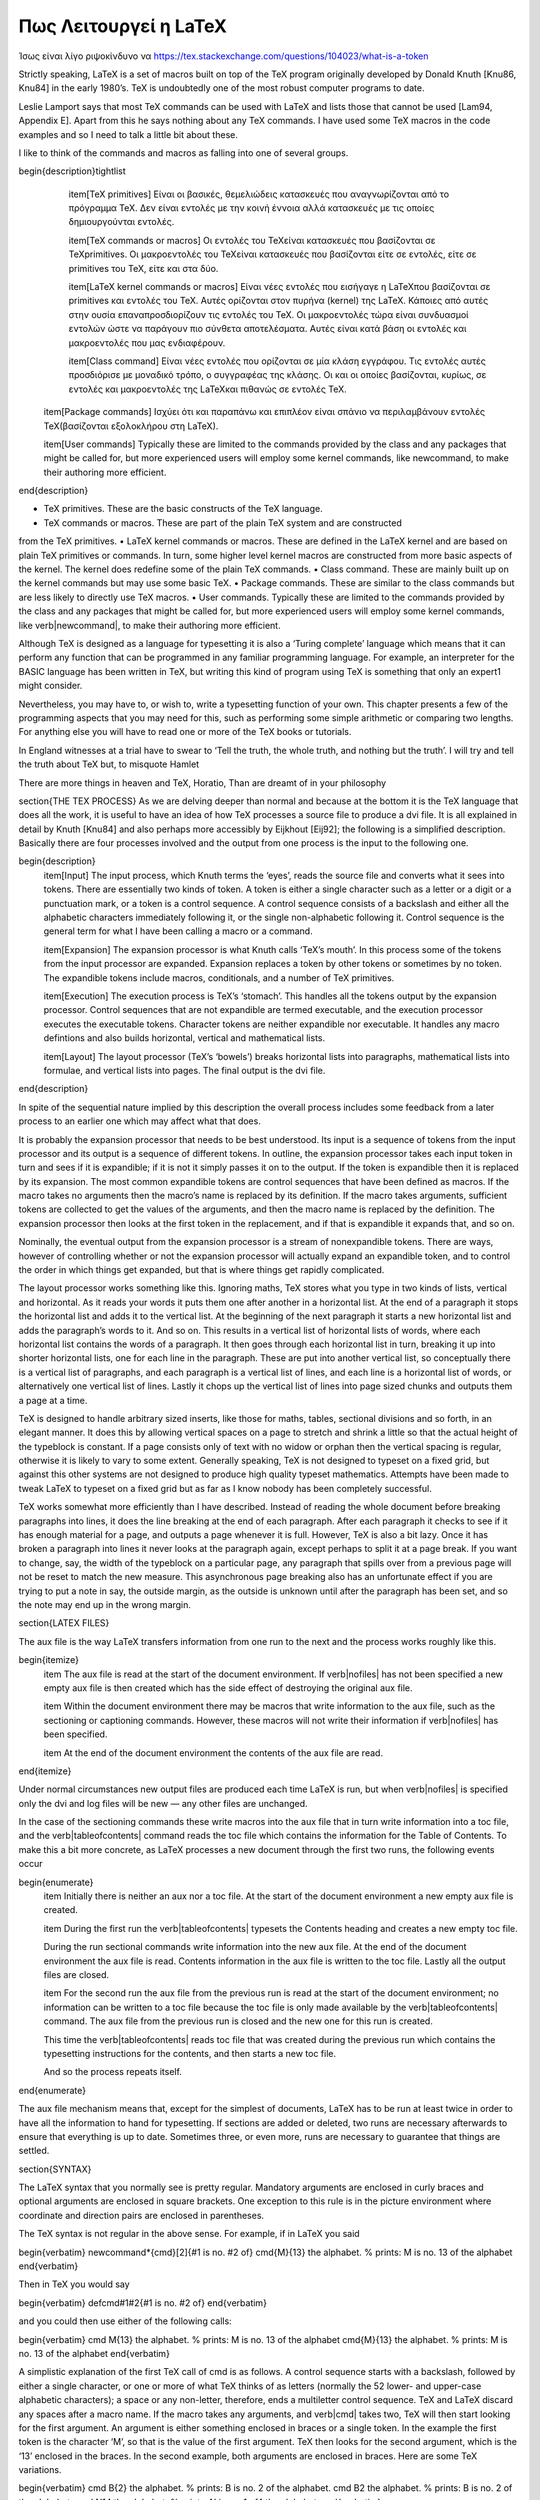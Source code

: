 


Πως Λειτουργεί η LaTeX
========================

Ίσως είναι λίγο ριψοκίνδυνο να https://tex.stackexchange.com/questions/104023/what-is-a-token

Strictly speaking, LaTeX is a set of macros built on top of the TeX program originally developed by Donald Knuth [Knu86, Knu84] in the early 1980’s. TeX is undoubtedly one of the most robust computer programs to date.

Leslie Lamport says that most TeX commands can be used with LaTeX and lists those that cannot be used [Lam94, Appendix E]. Apart from this he says nothing about any TeX commands. I have used some TeX macros in the code examples and so I need to talk a little bit about these.

I like to think of the commands and macros as falling into one of several groups.

\begin{description}\tightlist
    \item[TeX primitives] Είναι οι βασικές, θεμελιώδεις κατασκευές που αναγνωρίζονται από το πρόγραμμα \TeX. Δεν είναι εντολές με την κοινή έννοια αλλά κατασκευές με τις οποίες δημιουργούνται εντολές.
  
    \item[TeX commands or macros] Οι εντολές του \TeX\ είναι κατασκευές που βασίζονται σε \TeX\ primitives. Οι μακροεντολές του \TeX\ είναι κατασκευές που βασίζονται είτε σε εντολές, είτε σε primitives του \TeX, είτε και στα δύο.
 
    \item[LaTeX kernel commands or macros] Είναι νέες εντολές που εισήγαγε η \LaTeX\ που βασίζονται σε primitives και εντολές του \TeX. Αυτές ορίζονται στον πυρήνα (kernel) της \LaTeX. Κάποιες από αυτές στην ουσία επαναπροσδιορίζουν τις εντολές του \TeX. Οι μακροεντολές τώρα είναι συνδυασμοί εντολών ώστε να παράγουν πιο σύνθετα αποτελέσματα. Αυτές είναι κατά βάση οι εντολές και μακροεντολές που μας ενδιαφέρουν.
  
    \item[Class command] Είναι νέες εντολές που ορίζονται σε μία κλάση εγγράφου. Τις εντολές αυτές προσδιόρισε με μοναδικό τρόπο, ο συγγραφέας της κλάσης. Οι  και οι οποίες βασίζονται, κυρίως, σε εντολές και μακροεντολές της \LaTeX\ και πιθανώς σε εντολές \TeX.
  
  \item[Package commands] Ισχύει ότι και παραπάνω και επιπλέον είναι σπάνιο να περιλαμβάνουν εντολές \TeX\ (βασίζονται εξολοκλήρου στη \LaTeX).
  
  \item[User commands] Typically these are limited to the commands provided by the class and any packages that might be called for, but more experienced users will employ some kernel commands, like newcommand, to make their authoring more efficient.
  
\end{description}

• TeX primitives. These are the basic constructs of the TeX language.
• TeX commands or macros. These are part of the plain TeX system and are constructed
from the TeX primitives.
• LaTeX kernel commands or macros. These are defined in the LaTeX kernel and
are based on plain TeX primitives or commands. In turn, some higher level kernel macros are constructed from more basic aspects of the kernel. The kernel does
redefine some of the plain TeX commands.
• Class command. These are mainly built up on the kernel commands but may use
some basic TeX.
• Package commands. These are similar to the class commands but are less likely to
directly use TeX macros.
• User commands. Typically these are limited to the commands provided by the class and any packages that might be called for, but more experienced users will employ some kernel commands, like \verb|\newcommand|, to make their authoring more efficient.

Although TeX is designed as a language for typesetting it is also a ‘Turing complete’ language which means that it can perform any function that can be programmed in any familiar programming language. For example, an interpreter for the BASIC language has been written in TeX, but writing this kind of program using TeX is something that only an expert1 might consider.

Nevertheless, you may have to, or wish to, write a typesetting function of your own. This chapter presents a few of the programming aspects that you may need for this, such as performing some simple arithmetic or comparing two lengths. For anything else you will have to read one or more of the TeX books or tutorials.

In England witnesses at a trial have to swear to ‘Tell the truth, the whole truth, and nothing but the truth’. I will try and tell the truth about TeX but, to misquote Hamlet

There are more things in heaven and TeX, Horatio,
Than are dreamt of in your philosophy

\section{THE TEX PROCESS}
As we are delving deeper than normal and because at the bottom it is the TeX language that does all the work, it is useful to have an idea of how TeX processes a source file to produce a dvi file. It is all explained in detail by Knuth [Knu84] and also perhaps more accessibly by Eijkhout [Eij92]; the following is a simplified description. Basically there are four processes involved and the output from one process is the input to the following one.

\begin{description}
    \item[Input] The input process, which Knuth terms the ‘eyes’, reads the source file and converts what it sees into tokens. There are essentially two kinds of token. A token is either a single character such as a letter or a digit or a punctuation mark, or a token is a control sequence. A control sequence consists of a backslash and either all the alphabetic characters immediately following it, or the single non-alphabetic following it. Control sequence is the general term for what I have been calling a macro or a command.
    
    \item[Expansion] The expansion processor is what Knuth calls ‘TeX’s mouth’. In this process some of the tokens from the input processor are expanded. Expansion replaces a token by other tokens or sometimes by no token. The expandible tokens include macros, conditionals, and a number of TeX primitives.
    
    \item[Execution] The execution process is TeX’s ‘stomach’. This handles all the tokens output by the expansion processor. Control sequences that are not expandible are termed executable, and the execution processor executes the executable tokens. Character tokens are neither expandible nor executable. It handles any macro defintions and also builds horizontal, vertical and mathematical lists.
    
    \item[Layout] The layout processor (TeX’s ‘bowels’) breaks horizontal lists into paragraphs, mathematical lists into formulae, and vertical lists into pages. The final output is the dvi file.
\end{description}
 
 
 
 
In spite of the sequential nature implied by this description the overall process includes some feedback from a later process to an earlier one which may affect what that does.

It is probably the expansion processor that needs to be best understood. Its input is a sequence of tokens from the input processor and its output is a sequence of different tokens. In outline, the expansion processor takes each input token in turn and sees if it is expandible; if it is not it simply passes it on to the output. If the token is expandible then it is replaced by its expansion. The most common expandible tokens are control sequences that have been defined as macros. If the macro takes no arguments then the macro’s name is replaced by its definition. If the macro takes arguments, sufficient tokens are collected
to get the values of the arguments, and then the macro name is replaced by the definition. The expansion processor then looks at the first token in the replacement, and if that is expandible it expands that, and so on.

Nominally, the eventual output from the expansion processor is a stream of nonexpandible tokens. There are ways, however of controlling whether or not the expansion processor will actually expand an expandible token, and to control the order in which things get expanded, but that is where things get rapidly complicated.

The layout processor works something like this. Ignoring maths, TeX stores what you type in two kinds of lists, vertical and horizontal. As it reads your words it puts them one after another in a horizontal list. At the end of a paragraph it stops the horizontal list and adds it to the vertical list. At the beginning of the next paragraph it starts a new horizontal list and adds the paragraph’s words to it. And so on. This results in a vertical list of horizontal lists of words, where each horizontal list contains the words of a paragraph. It then goes through each horizontal list in turn, breaking it up into shorter horizontal lists, one for each line in the paragraph. These are put into another vertical list, so conceptually there is a vertical list of paragraphs, and each paragraph is a vertical list of lines, and each line is a horizontal list of words, or alternatively one vertical list of lines. Lastly it chops up the vertical list of lines into page sized chunks and outputs them a page at a
time.

TeX is designed to handle arbitrary sized inserts, like those for maths, tables, sectional divisions and so forth, in an elegant manner. It does this by allowing vertical spaces on a page to stretch and shrink a little so that the actual height of the typeblock is constant. If a page consists only of text with no widow or orphan then the vertical spacing is regular, otherwise it is likely to vary to some extent. Generally speaking, TeX is not designed to typeset on a fixed grid, but against this other systems are not designed to produce high quality typeset mathematics. Attempts have been made to tweak LaTeX to typeset on a fixed grid but as far as I know nobody has been completely successful.

TeX works somewhat more efficiently than I have described. Instead of reading the whole document before breaking paragraphs into lines, it does the line breaking at the end of each paragraph. After each paragraph it checks to see if it has enough material for a page, and outputs a page whenever it is full. However, TeX is also a bit lazy. Once it has broken a paragraph into lines it never looks at the paragraph again, except perhaps to split it at a page break. If you want to change, say, the width of the typeblock on a particular page, any paragraph that spills over from a previous page will not be reset to match the new measure. This asynchronous page breaking also has an unfortunate effect if you are trying to put a note in say, the outside margin, as the outside is unknown until after the paragraph has been set, and so the note may end up in the wrong margin.

\section{LATEX FILES}

The aux file is the way LaTeX transfers information from one run to the next and the process works roughly like this.

\begin{itemize}
    \item The aux file is read at the start of the document environment. If \verb|\nofiles| has not been specified a new empty aux file is then created which has the side effect of destroying the original aux file.

    \item Within the document environment there may be macros that write information to the aux file, such as the sectioning or captioning commands. However, these macros will not write their information if \verb|\nofiles| has been specified.
    
    \item At the end of the document environment the contents of the aux file are read.
\end{itemize}

Under normal circumstances new output files are produced each time LaTeX is run, but when \verb|\nofiles| is specified only the dvi and log files will be new — any other files are unchanged.

In the case of the sectioning commands these write macros into the aux file that in turn write information into a toc file, and the \verb|\tableofcontents| command reads the toc file which contains the information for the Table of Contents. To make this a bit more concrete, as LaTeX processes a new document through the first two runs, the following events occur

\begin{enumerate}
    \item Initially there is neither an aux nor a toc file. At the start of the document environment a new empty aux file is created.
    
    \item During the first run the \verb|\tableofcontents| typesets the Contents heading and creates a new empty toc file.
    
    During the run sectional commands write information into the new aux file. At the end of the document environment the aux file is read. Contents information in the aux file is written to the toc file. Lastly all the output files are closed.
    
    \item For the second run the aux file from the previous run is read at the start of the document environment; no information can be written to a toc file because the toc file is only made available by the \verb|\tableofcontents| command. The aux file from the previous run is closed and the new one for this run is created.
    
    This time the \verb|\tableofcontents| reads toc file that was created during the previous run which contains the typesetting instructions for the contents, and then starts a new toc file.
    
    And so the process repeats itself.
\end{enumerate}

The aux file mechanism means that, except for the simplest of documents, LaTeX has to be run at least twice in order to have all the information to hand for typesetting. If sections are added or deleted, two runs are necessary afterwards to ensure that everything is up to date. Sometimes three, or even more, runs are necessary to guarantee that things are settled.

\section{SYNTAX}

The LaTeX syntax that you normally see is pretty regular. Mandatory arguments are enclosed in curly braces and optional arguments are enclosed in square brackets. One exception to this rule is in the picture environment where coordinate and direction pairs are enclosed in parentheses.

The TeX syntax is not regular in the above sense. For example, if in LaTeX you said 

\begin{verbatim}
\newcommand*{\cmd}[2]{#1 is no. #2 of}
\cmd{M}{13} the alphabet. % prints: M is no. 13 of the alphabet
\end{verbatim}

Then in TeX you would say

\begin{verbatim}
\def\cmd#1#2{#1 is no. #2 of}
\end{verbatim}

and you could then use either of the following calls:

\begin{verbatim}
\cmd M{13} the alphabet. % prints: M is no. 13 of the alphabet
\cmd{M}{13} the alphabet. % prints: M is no. 13 of the alphabet
\end{verbatim}

A simplistic explanation of the first TeX call of \cmd is as follows. A control sequence starts with a backslash, followed by either a single character, or one or more of what TeX thinks of as letters (normally the 52 lower- and upper-case alphabetic characters); a space or any non-letter, therefore, ends a multiletter control sequence. TeX and LaTeX discard any spaces after a macro name. If the macro takes any arguments, and \verb|\cmd| takes two, TeX will then start looking for the first argument. An argument is either something enclosed in braces or a single token. In the example the first token is the character ‘M’, so that is the value of the first argument. TeX then looks for the second argument, which is the ‘13’ enclosed in the braces. In the second example, both arguments are enclosed in braces. Here are some TeX variations.

\begin{verbatim}
\cmd B{2} the alphabet. % prints: B is no. 2 of the alphabet.
\cmd B2 the alphabet. % prints: B is no. 2 of the alphabet.
\cmd N14 the alphabet. % prints: N is no. 1 of4 the alphabet.
\end{verbatim}

The result of \verb|\cmd B{2}| is as expected. The results of \verb|\cmd B2| and \verb|\cmd N14| should also be expected, and if not take a moment to ponder why. The ‘B’ and ’N’ are the first arguments to \verb|\cmd| in the two cases because a single character is a token. Having found the first argument TeX looks for the second one, which again will be a token as there are no braces. It will find ‘2’ and ‘1’ as the second arguments and will then expand the \verb|\cmd| macro. In the case of \verb|\cmd B2| this gives a reasonable result. In the case of \verb|\cmd N14|, TeX expands \verb|\cmd N1| to produce ‘N is in position 1 of’, then continues printing the rest of the text, which is ‘4 the alphabet’, hence the odd looking result.

\section{(LA)TEX COMMANDS}

I have used some TeX commands in the example code and it is now time to describe these. Only enough explanation is given to cover my use of them. Full explanations would require a doubling in the size of the book and a concomitant increase in the price, so for full details consult the TeXbook which is the definitive source, or one of the TeX manuals listed in the Bibliography. I find TeX by Topic particularly helpful.

I have also used LaTeX commands that are not mentioned by Lamport. LaTeX uses a convention for command names; any name that includes the @ character is an ‘internal’ command and may be subject to change, or even deletion. Normal commands are meant to be stable — the code implementing them may change but their effect will remain unaltered. In the LaTeX kernel, and in class and package files the character @ is automatically treated as a letter so it may be used as part of a command name. Anywhere else you have to use \verb|\makeatletter| to make @ be treated as a letter and \verb|\makeatother| to make @ revert to its other meaning. So, if you are defining or modifying or directly using any command that includes an @ sign then this must be done in either a ``.sty'' file or if in the document itself it must be surrounded by \verb|\makeatletter| and \verb|\makeatother|.

The implication is ‘don’t use internal commands as they may be dangerous’. Climbing rocks is also dangerous but there are rock climbers; the live ones though don’t try climbing Half Dome in Yosemite or the North Face of the Eiger without having first gained experience on friendlier rocks.

The LaTeX kernel is full of internal commands and a few are mentioned in Lamport. There is no place where you can go to get explanations of all the LaTeX commands, but if you run LaTeX on the source2e.tex file which is in the standard LaTeX distribution you will get the commented kernel code. The index of the commands runs to about 40 double column pages. Each class and package introduce new commands over and above those in the kernel. LaTeX includes \verb|\newcommand|, \verb|\providecommand| and \verb|\renewcommand| as means of (re-)defining a command, but TeX provides only one method.




